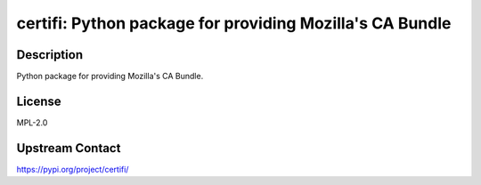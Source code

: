 certifi: Python package for providing Mozilla's CA Bundle
=========================================================

Description
-----------

Python package for providing Mozilla's CA Bundle.

License
-------

MPL-2.0

Upstream Contact
----------------

https://pypi.org/project/certifi/

